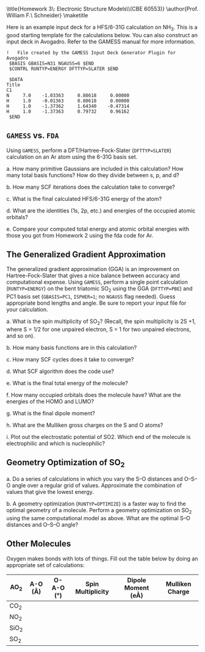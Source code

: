 #+TITLE: 
#+AUTHOR: 
#+DATE: Due: 02/12/2015
#+LATEX_CLASS: article
#+OPTIONS: ^:{} # make super/subscripts only when wrapped in {}
#+OPTIONS: toc:nil # suppress toc, so we can put it where we want
#+OPTIONS: tex:t
#+EXPORT_EXCLUDE_TAGS: noexport

#+LATEX_HEADER: \usepackage[left=1in, right=1in, top=1in, bottom=1in, nohead]{geometry} 
#+LATEX_HEADER: \usepackage{fancyhdr}
#+LATEX_HEADER: \usepackage{hyperref}
#+LATEX_HEADER: \usepackage{setspace}
#+LATEX_HEADER: \usepackage[labelfont=bf]{caption}
#+LATEX_HEADER: \usepackage{amsmath}
#+LATEX_HEADER: \usepackage{enumerate}
#+LATEX_HEADER: \usepackage[parfill]{parskip}

\title{Homework 3\\Lectures 4: Electronic Structure Models\\(CBE 60553)}
\author{Prof. William F.\ Schneider}
\maketitle


Here is an example input deck for a HFS/6-31G calculation on NH_{3}. This is a good starting template for the calculations below. You can also construct an input deck in Avogadro. Refer to the GAMESS manual for more information.

#+BEGIN_EXAMPLE
!   File created by the GAMESS Input Deck Generator Plugin for Avogadro
 $BASIS GBASIS=N31 NGAUSS=6 $END
 $CONTRL RUNTYP=ENERGY DFTTYP=SLATER $END

 $DATA 
Title
C1
N     7.0    -1.03363     0.80618     0.00000
H     1.0    -0.01363     0.80618     0.00000
H     1.0    -1.37362     1.64340    -0.47314
H     1.0    -1.37363     0.79732     0.96162
 $END
#+END_EXAMPLE


** =GAMESS= vs. =FDA=

Using =GAMESS=, perform a DFT/Hartree-Fock-Slater (~DFTTYP=SLATER~) calculation on an Ar atom using the 6-31G basis set.

#+ATTR_LATEX: :options [(a)]
a. How many primitive Gaussians are included in this calculation? How many total basis functions? How do they divide between s, p, and d?

b. How many SCF iterations does the calculation take to converge?

c. What is the final calculated HFS/6-31G energy of the atom?

d. What are the identities (1s, 2p, etc.) and energies of the occupied atomic orbitals?

e. Compare your computed total energy and atomic orbital energies with those you got from Homework 2 using the fda code for Ar.

** The Generalized Gradient Approximation

The generalized gradient approximation (GGA) is an improvement on Hartree-Fock-Slater that gives a nice balance between accuracy and computational expense. Using =GAMESS=, perform a single point calculation (~RUNTYP=ENERGY~) on the bent triatomic SO_{2} using the GGA (~DFTTYP=PBE~) and PC1 basis set (~GBASIS=PC1~, ~ISPHER=1~; no ~NGAUSS~ flag needed). Guess appropriate bond lengths and angle. Be sure to report your input file for your calculation.

#+ATTR_LATEX: :options [(a)]
a. What is the spin multiplicity of SO_{2}? (Recall, the spin multiplicity is 2S +1, where S = 1/2 for one unpaired electron, S = 1 for two unpaired electrons, and so on).

b. How many basis functions are in this calculation?

c. How many SCF cycles does it take to converge?

d. What SCF algorithm does the code use?

e. What is the final total energy of the molecule?

f. How many occupied orbitals does the molecule have? What are the energies of the HOMO and LUMO?

g. What is the final dipole moment?

h. What are the Mulliken gross charges on the S and O atoms?

i. Plot out the electrostatic potential of SO2. Which end of the molecule is electrophilic and which is nucleophilic?

** Geometry Optimization of SO_{2}

#+ATTR_LATEX: :options [(a)]
a. Do a series of calculations in which you vary the S–O distances and O–S–O angle over a regular grid of values. Approximate the combination of values that give the lowest energy.

b. A geometry optimization (~RUNTYP=OPTIMIZE~) is a faster way to find the optimal geometry of a molecule. Perform a geometry optimization on SO_{2} using the same computational model as above. What are the optimal S–O distances and O–S–O angle?

** Other Molecules

Oxygen makes bonds with lots of things. Fill out the table below by doing an appropriate set of calculations:

#+ATTR_LATEX:
| AO_{2}  | A-O (\AA) | O-A-O (\deg) | Spin Multiplicity | Dipole Moment (e\AA) | Mulliken Charge |
|---------+-----------+--------------+-------------------+----------------------+-----------------|
| CO_{2}  |           |              |                   |                      |                 |
| NO_{2}  |           |              |                   |                      |                 |
| SiO_{2} |           |              |                   |                      |                 |
| SO_{2}  |           |              |                   |                      |                 |
